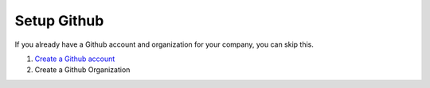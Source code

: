 Setup Github
============
.. _setup-github:

If you already have a Github account and organization for your company, you can skip this.

#. `Create a Github account <https://github.com/signup>`_
#. Create a Github Organization
